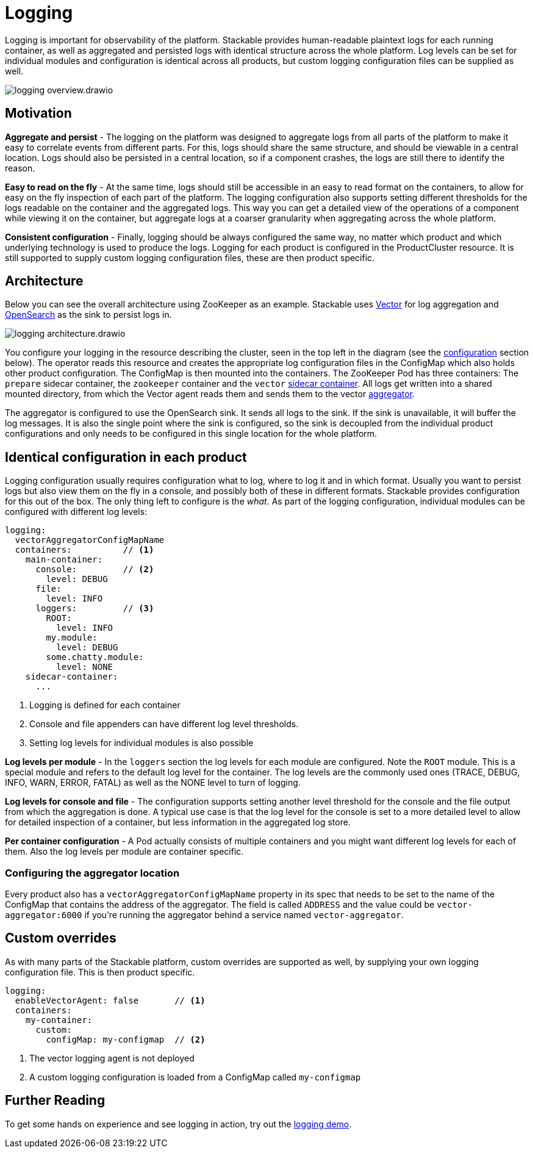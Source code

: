 = Logging

// Abstract
Logging is important for observability of the platform. Stackable provides human-readable plaintext logs for each running container, as well as aggregated and persisted logs with identical structure across the whole platform. Log levels can be set for individual modules and configuration is identical across all products, but custom logging configuration files can be supplied as well.

image::logging_overview.drawio.svg[]

== Motivation

**Aggregate and persist** - The logging on the platform was designed to aggregate logs from all parts of the platform to make it easy to correlate events from different parts. For this, logs should share the same structure, and should be viewable in a central location. Logs should also be persisted in a central location, so if a component crashes, the logs are still there to identify the reason.

**Easy to read on the fly** - At the same time, logs should still be accessible in an easy to read format on the containers, to allow for easy on the fly inspection of each part of the platform. The logging configuration also supports setting different thresholds for the logs readable on the container and the aggregated logs. This way you can get a detailed view of the operations of a component while viewing it on the container, but aggregate logs at a coarser granularity when aggregating across the whole platform.

**Consistent configuration** - Finally, logging should be always configured the same way, no matter which product and which underlying technology is used to produce the logs. Logging for each product is configured in the ProductCluster resource. It is still supported to supply custom logging configuration files, these are then product specific.

== Architecture

Below you can see the overall architecture using ZooKeeper as an example. Stackable uses https://vector.dev/[Vector] for log aggregation and https://opensearch.org/[OpenSearch] as the sink to persist logs in.

image::logging_architecture.drawio.svg[]

You configure your logging in the resource describing the cluster, seen in the top left in the diagram (see the <<configuration, configuration>> section below). The operator reads this resource and creates the appropriate log configuration files in the ConfigMap which also holds other product configuration. The ConfigMap is then mounted into the containers. The ZooKeeper Pod has three containers: The `prepare` sidecar container, the `zookeeper` container and the `vector` https://vector.dev/docs/setup/deployment/roles/#sidecar[sidecar container]. All logs get written into a shared mounted directory, from which the Vector agent reads them and sends them to the vector https://vector.dev/docs/setup/deployment/roles/#aggregator[aggregator].

The aggregator is configured to use the OpenSearch sink. It sends all logs to the sink. If the sink is unavailable, it will buffer the log messages. It is also the single point where the sink is configured, so the sink is decoupled from the individual product configurations and only needs to be configured in this single location for the whole platform.

[#configuration]
== Identical configuration in each product

Logging configuration usually requires configuration what to log, where to log it and in which format. Usually you want to persist logs but also view them on the fly in a console, and possibly both of these in different formats. Stackable provides configuration for this out of the box. The only thing left to configure is the _what_. As part of the logging configuration, individual modules can be configured with different log levels:

```yaml
logging:
  vectorAggregatorConfigMapName
  containers:          // <1>
    main-container:
      console:         // <2>
        level: DEBUG
      file:
        level: INFO
      loggers:         // <3>
        ROOT:
          level: INFO
        my.module:
          level: DEBUG
        some.chatty.module:
          level: NONE
    sidecar-container:
      ...
```

<1> Logging is defined for each container
<2> Console and file appenders can have different log level thresholds.
<3> Setting log levels for individual modules is also possible

**Log levels per module** - In the `loggers` section the log levels for each module are configured. Note the `ROOT` module. This is a special module and refers to the default log level for the container. The log levels are the commonly used ones (TRACE, DEBUG, INFO, WARN, ERROR, FATAL) as well as the NONE level to turn of logging.

**Log levels for console and file** - The configuration supports setting another level threshold for the console and the file output from which the aggregation is done. A typical use case is that the log level for the console is set to a more detailed level to allow for detailed inspection of a container, but less information in the aggregated log store.

**Per container configuration** - A Pod actually consists of multiple containers and you might want different log levels for each of them. Also the log levels per module are container specific.

=== Configuring the aggregator location

Every product also has a `vectorAggregatorConfigMapName` property in its spec that needs to be set to the name of the ConfigMap that contains the address of the aggregator. The field is called `ADDRESS` and the value could be `vector-aggregator:6000` if you're running the aggregator behind a service named `vector-aggregator`.

== Custom overrides

As with many parts of the Stackable platform, custom overrides are supported as well, by supplying your own logging configuration file. This is then product specific.

```yaml
logging:
  enableVectorAgent: false       // <1>
  containers:
    my-container:
      custom:
        configMap: my-configmap  // <2>
```

<1> The vector logging agent is not deployed
<2> A custom logging configuration is loaded from a ConfigMap called `my-configmap`

== Further Reading

// TODO fix links
To get some hands on experience and see logging in action, try out the http://example.org/[logging demo].
